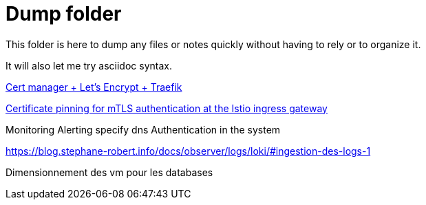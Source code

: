 = Dump folder

This folder is here to dump any files or notes quickly without having to rely or to organize it.

It will also let me try asciidoc syntax.

link:https://www.youtube.com/watch?v=vJweuU6Qrgo[Cert manager + Let's Encrypt + Traefik]

link:https://medium.com/microsoftazure/certificate-pinning-for-mtls-authentication-at-the-istio-ingress-gateway-978ed31699ab[Certificate pinning for mTLS authentication at the Istio ingress gateway]

// Services
// Deployment logiciel
// Backup
// Deployment hardware
// Network waf
// Secret management with vault ?
// Throtthling on messages

Monitoring Alerting
specify dns 
Authentication in the system

https://blog.stephane-robert.info/docs/observer/logs/loki/#ingestion-des-logs-1

Dimensionnement des vm pour les databases